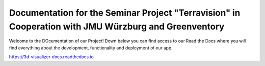 Documentation for the Seminar Project "Terravision" in Cooperation with JMU Würzburg and Greenventory
=======================================

Welcome to the DOcumentation of our Project!
Down below you can find access to our Read the Docs where you will find everything about the development, functionality and deployment of our app.

https://3d-visualizer-docs.readthedocs.io
